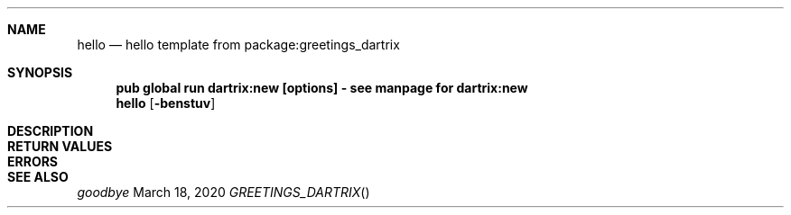 .Dd March 18, 2020
.Dt GREETINGS_DARTRIX
.Sh NAME
.Nm hello
.Nd hello template from package:greetings_dartrix
.Sh SYNOPSIS
.Nm pub global run dartrix:new [options] - see manpage for dartrix:new
.Nm hello
.Op Fl benstuv
\" .Op Ar
.Sh DESCRIPTION
.Sh RETURN VALUES
.Sh ERRORS
.Sh SEE ALSO
.Xr goodbye
